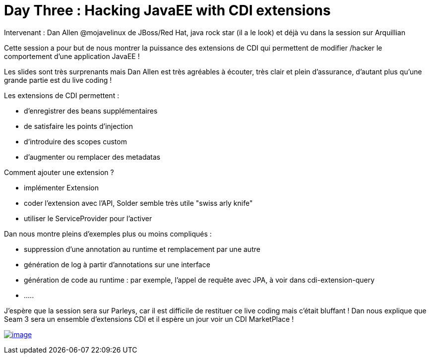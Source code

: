 = Day Three : Hacking JavaEE with CDI extensions
:published_at: 2011-10-08

Intervenant : Dan Allen @mojavelinux de JBoss/Red Hat, java rock star (il a le look) et déjà vu dans la session sur Arquillian

Cette session a pour but de nous montrer la puissance des extensions de CDI qui permettent de modifier /hacker le comportement d'une application JavaEE !

Les slides sont très surprenants mais Dan Allen est très agréables à écouter, très clair et plein d'assurance, d'autant plus qu'une grande partie est du live coding !

Les extensions de CDI permettent :

* d'enregistrer des beans supplémentaires
* de satisfaire les points d'injection
* d'introduire des scopes custom
* d'augmenter ou remplacer des metadatas

Comment ajouter une extension ?

* implémenter Extension
* coder l'extension avec l'API, Solder semble très utile "swiss arly knife"
* utiliser le ServiceProvider pour l'activer

Dan nous montre pleins d'exemples plus ou moins compliqués :

* suppression d'une annotation au runtime et remplacement par une autre
* génération de log à partir d'annotations sur une interface
* génération de code au runtime : par exemple, l'appel de requête avec JPA, à voir dans cdi-extension-query
* .....

J'espère que la session sera sur Parleys, car il est difficile de restituer ce live coding mais c'était bluffant ! Dan nous explique que Seam 3 sera un ensemble d'extensions CDI et il espère un jour voir un CDI MarketPlace !

http://javaonemorething.files.wordpress.com/2011/10/danallen.jpeg[image:http://javaonemorething.files.wordpress.com/2011/10/danallen.jpeg[image,title="danallen"]]
